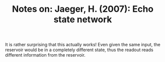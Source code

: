 #+TITLE: Notes on: Jaeger, H. (2007): Echo state network

It is rather surprising that this actually works!  Even given the same
input, the reservoir would be in a completely different state, thus
the readout reads different information from the reservoir.
